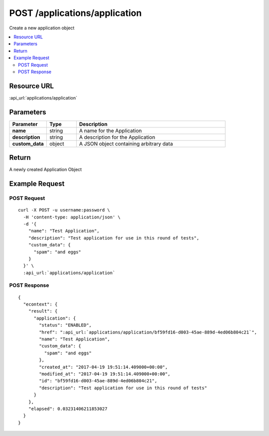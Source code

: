 POST /applications/application
------------------------------

Create a new application object

.. contents::
    :local:

Resource URL
^^^^^^^^^^^^
:api_url:`applications/application`

Parameters
^^^^^^^^^^

.. csv-table::
    :header: "Parameter","Type","Description"
    :stub-columns: 1
    :widths: 25, 20, 100

    "name", "string", "A name for the Application"
    "description", "string", "A description for the Application"
    "custom_data", "object", "A JSON object containing arbitrary data"

Return
^^^^^^

A newly created Application Object

Example Request
^^^^^^^^^^^^^^^

POST Request
""""""""""""

.. parsed-literal::
    curl -X POST -u username:password \\
      -H 'content-type: application/json' \\
      -d '{
        "name": "Test Application",
        "description": "Test application for use in this round of tests",
        "custom_data": {
          "spam": "and eggs"
        }
      }' \\
      :api_url:`applications/application`

POST Response
"""""""""""""

.. parsed-literal::
    {
      "econtext": {
        "result": {
          "application": {
            "status": "ENABLED",
            "href": ":api_url:`applications/application/bf59fd16-d003-45ae-889d-4ed06b804c21`",
            "name": "Test Application",
            "custom_data": {
              "spam": "and eggs"
            },
            "created_at": "2017-04-19 19:51:14.409000+00:00",
            "modified_at": "2017-04-19 19:51:14.409000+00:00",
            "id": "bf59fd16-d003-45ae-889d-4ed06b804c21",
            "description": "Test application for use in this round of tests"
          }
        },
        "elapsed": 0.03231406211853027
      }
    }

